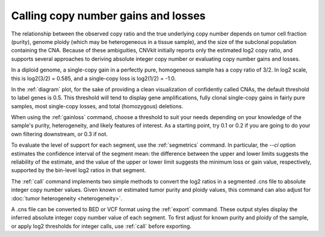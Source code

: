 Calling copy number gains and losses
====================================

The relationship between the observed copy ratio and the true underlying copy
number depends on tumor cell fraction (purity), genome ploidy (which may be
heterogeneous in a tissue sample), and the size of the subclonal population
containing the CNA. Because of these ambiguities, CNVkit initially reports only
the estimated log2 copy ratio, and supports several approaches to deriving
absolute integer copy number or evaluating copy number gains and losses.

In a diploid genome, a single-copy gain in a perfectly pure, homogeneous sample
has a copy ratio of 3/2. In log2 scale, this is log2(3/2) = 0.585, and a
single-copy loss is log2(1/2) = -1.0.

In the :ref:`diagram` plot, for the sake of providing a clean visualization of
confidently called CNAs, the default threshold to label genes is 0.5.  This
threshold will tend to display gene amplifications, fully clonal single-copy
gains in fairly pure samples, most single-copy losses, and total (homozygous)
deletions.

When using the :ref:`gainloss` command, choose a threshold to suit your needs
depending on your knowledge of the sample's purity, heterogeneity, and likely
features of interest. As a starting point, try 0.1 or 0.2 if you are going to
do your own filtering downstream, or 0.3 if not.

To evaluate the level of support for each segment, use the :ref:`segmetrics`
command. In particular, the `--ci` option estimates the confidence interval of
the segment mean: the difference between the upper and lower limits suggests the
reliability of the estimate, and the value of the upper or lower limit suggests
the minimum loss or gain value, respectively, supported by the bin-level log2
ratios in that segment.

The :ref:`call` command implements two simple methods to convert the log2
ratios in a segmented .cns file to absolute integer copy number values. Given
known or estimated tumor purity and ploidy values, this command can also adjust
for :doc:`tumor heterogeneity <heterogeneity>`.

A .cns file can be converted to BED or VCF format using the :ref:`export`
command. These output styles display the inferred absolute integer copy number
value of each segment. To first adjust for known purity and ploidy of the
sample, or apply log2 thresholds for integer calls, use :ref:`call` before
exporting.
